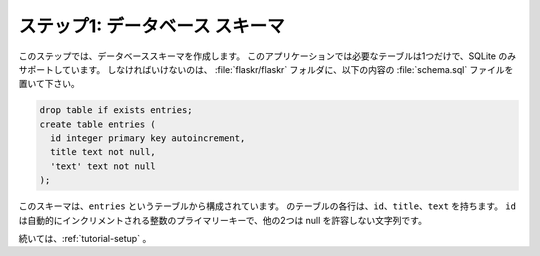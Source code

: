 .. _tutorial-schema:

.. Step 1: Database Schema
   =======================

ステップ1: データベース スキーマ
=========================================

.. In this step, you will create the database schema.  Only a single table is
   needed for this application and it will only support SQLite.  All you need to do
   is put the following contents into a file named :file:`schema.sql` in the
   :file:`flaskr/flaskr` folder:

このステップでは、データベーススキーマを作成します。
このアプリケーションでは必要なテーブルは1つだけで、SQLite のみサポートしています。
しなければいけないのは、 :file:`flaskr/flaskr` フォルダに、以下の内容の :file:`schema.sql` ファイルを置いて下さい。

.. sourcecode:: sql

    drop table if exists entries;
    create table entries (
      id integer primary key autoincrement,
      title text not null,
      'text' text not null
    );

.. This schema consists of a single table called ``entries``.  Each row in
   this table has an ``id``, a ``title``, and a ``text``.  The ``id`` is an
   automatically incrementing integer and a primary key, the other two are
   strings that must not be null.

このスキーマは、``entries`` というテーブルから構成されています。
のテーブルの各行は、``id``、``title``、``text`` を持ちます。
``id`` は自動的にインクリメントされる整数のプライマリーキーで、他の2つは null を許容しない文字列です。

.. Continue with :ref:`tutorial-setup`.

続いては、:ref:`tutorial-setup` 。
